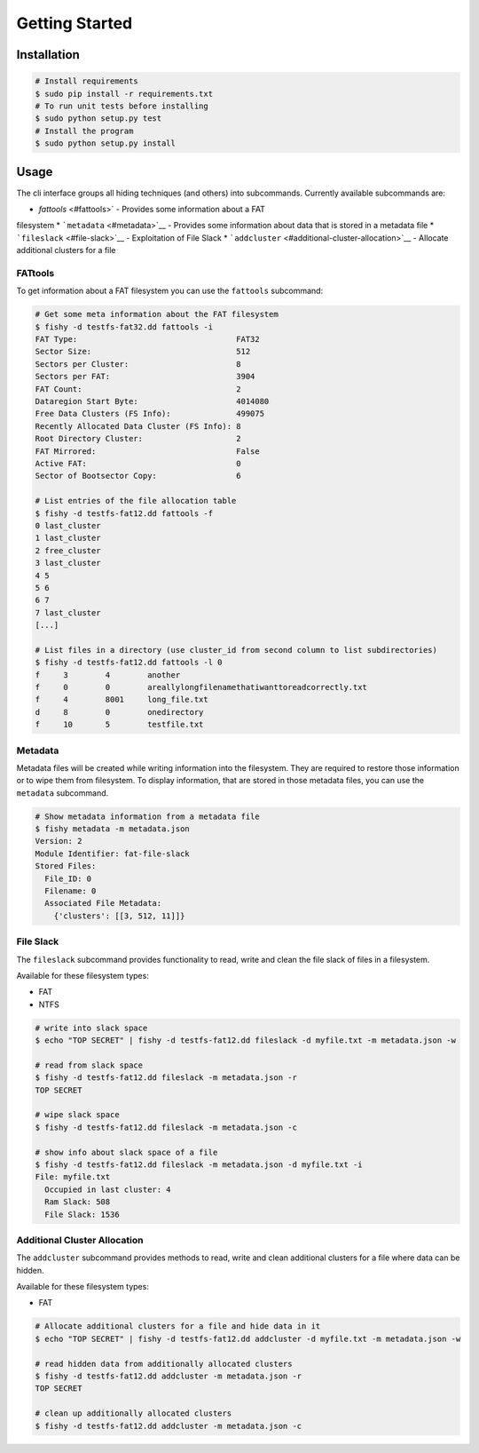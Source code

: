 Getting Started
===============

Installation
------------

.. code:: bash

    # Install requirements
    $ sudo pip install -r requirements.txt
    # To run unit tests before installing
    $ sudo python setup.py test
    # Install the program
    $ sudo python setup.py install

Usage
-----

The cli interface groups all hiding techniques (and others) into
subcommands. Currently available subcommands are: 

* `fattools` <#fattools>` - Provides some information about a FAT
filesystem \* ```metadata`` <#metadata>`__ - Provides some information
about data that is stored in a metadata file \*
```fileslack`` <#file-slack>`__ - Exploitation of File Slack \*
```addcluster`` <#additional-cluster-allocation>`__ - Allocate
additional clusters for a file

FATtools
........

To get information about a FAT filesystem you can use the ``fattools``
subcommand:

.. code:: bash

    # Get some meta information about the FAT filesystem
    $ fishy -d testfs-fat32.dd fattools -i
    FAT Type:                                  FAT32
    Sector Size:                               512
    Sectors per Cluster:                       8
    Sectors per FAT:                           3904
    FAT Count:                                 2
    Dataregion Start Byte:                     4014080
    Free Data Clusters (FS Info):              499075
    Recently Allocated Data Cluster (FS Info): 8
    Root Directory Cluster:                    2
    FAT Mirrored:                              False
    Active FAT:                                0
    Sector of Bootsector Copy:                 6

    # List entries of the file allocation table
    $ fishy -d testfs-fat12.dd fattools -f
    0 last_cluster
    1 last_cluster
    2 free_cluster
    3 last_cluster
    4 5
    5 6
    6 7
    7 last_cluster
    [...]

    # List files in a directory (use cluster_id from second column to list subdirectories)
    $ fishy -d testfs-fat12.dd fattools -l 0
    f     3        4        another
    f     0        0        areallylongfilenamethatiwanttoreadcorrectly.txt
    f     4        8001     long_file.txt
    d     8        0        onedirectory
    f     10       5        testfile.txt

Metadata
........

Metadata files will be created while writing information into the
filesystem. They are required to restore those information or to wipe
them from filesystem. To display information, that are stored in those
metadata files, you can use the ``metadata`` subcommand.

.. code:: bash

    # Show metadata information from a metadata file
    $ fishy metadata -m metadata.json
    Version: 2
    Module Identifier: fat-file-slack
    Stored Files:
      File_ID: 0
      Filename: 0
      Associated File Metadata:
        {'clusters': [[3, 512, 11]]}

File Slack
..........

The ``fileslack`` subcommand provides functionality to read, write and
clean the file slack of files in a filesystem.

Available for these filesystem types:

-  FAT
-  NTFS

.. code:: bash

    # write into slack space
    $ echo "TOP SECRET" | fishy -d testfs-fat12.dd fileslack -d myfile.txt -m metadata.json -w

    # read from slack space
    $ fishy -d testfs-fat12.dd fileslack -m metadata.json -r
    TOP SECRET

    # wipe slack space
    $ fishy -d testfs-fat12.dd fileslack -m metadata.json -c

    # show info about slack space of a file
    $ fishy -d testfs-fat12.dd fileslack -m metadata.json -d myfile.txt -i
    File: myfile.txt
      Occupied in last cluster: 4
      Ram Slack: 508
      File Slack: 1536

Additional Cluster Allocation
.............................

The ``addcluster`` subcommand provides methods to read, write and clean
additional clusters for a file where data can be hidden.

Available for these filesystem types:

-  FAT

.. code:: bash

    # Allocate additional clusters for a file and hide data in it
    $ echo "TOP SECRET" | fishy -d testfs-fat12.dd addcluster -d myfile.txt -m metadata.json -w

    # read hidden data from additionally allocated clusters
    $ fishy -d testfs-fat12.dd addcluster -m metadata.json -r
    TOP SECRET

    # clean up additionally allocated clusters
    $ fishy -d testfs-fat12.dd addcluster -m metadata.json -c
